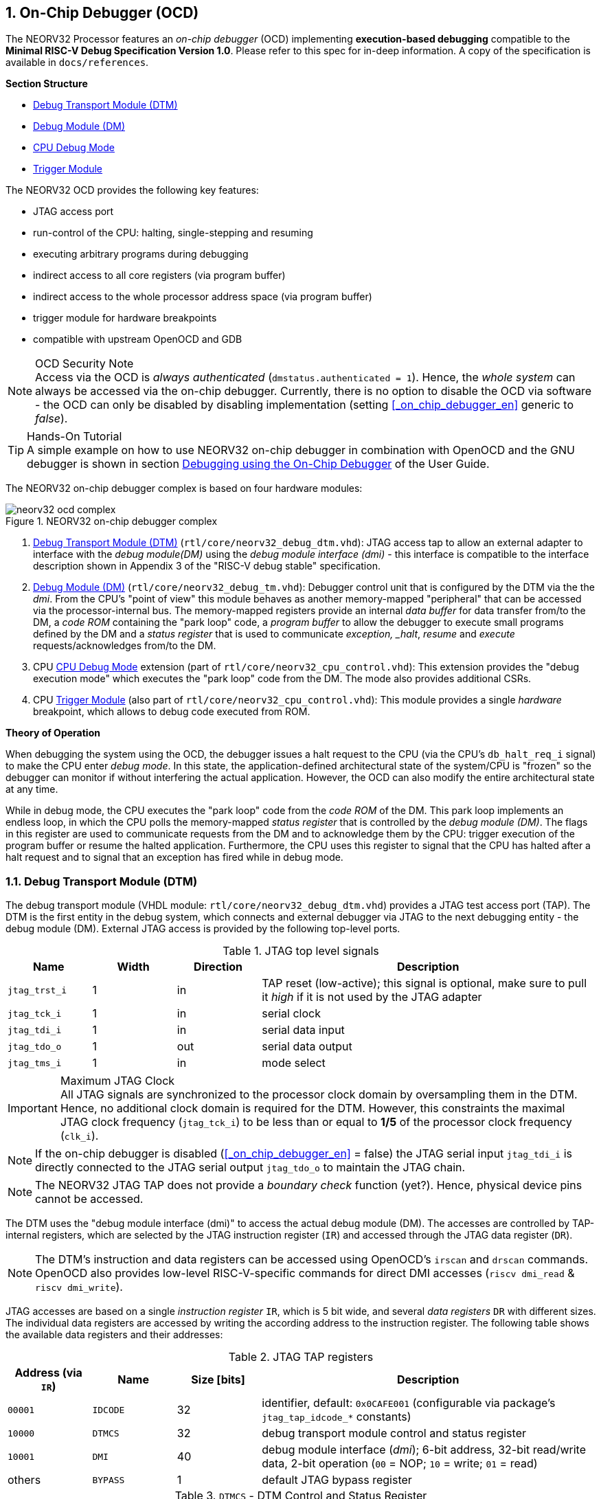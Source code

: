 <<<
:sectnums:
== On-Chip Debugger (OCD)

The NEORV32 Processor features an _on-chip debugger_ (OCD) implementing **execution-based debugging** compatible
to the **Minimal RISC-V Debug Specification Version 1.0**. Please refer to this spec for in-deep information.
A copy of the specification is available in `docs/references`.

**Section Structure**

* <<_debug_transport_module_dtm>>
* <<_debug_module_dm>>
* <<_cpu_debug_mode>>
* <<_trigger_module>>

The NEORV32 OCD provides the following key features:

* JTAG access port
* run-control of the CPU: halting, single-stepping and resuming
* executing arbitrary programs during debugging
* indirect access to all core registers (via program buffer)
* indirect access to the whole processor address space (via program buffer)
* trigger module for hardware breakpoints
* compatible with upstream OpenOCD and GDB

.OCD Security Note
[NOTE]
Access via the OCD is _always authenticated_ (`dmstatus.authenticated = 1`). Hence, the
_whole system_ can always be accessed via the on-chip debugger. Currently, there is no option
to disable the OCD via software - the OCD can only be disabled by disabling implementation
(setting <<_on_chip_debugger_en>> generic to _false_).

.Hands-On Tutorial
[TIP]
A simple example on how to use NEORV32 on-chip debugger in combination with OpenOCD and the GNU debugger
is shown in section https://stnolting.github.io/neorv32/ug/#_debugging_using_the_on_chip_debugger[Debugging using the On-Chip Debugger]
of the User Guide.

The NEORV32 on-chip debugger complex is based on four hardware modules:

.NEORV32 on-chip debugger complex
image::neorv32_ocd_complex.png[align=center]

[start=1]
. <<_debug_transport_module_dtm>> (`rtl/core/neorv32_debug_dtm.vhd`): JTAG access tap to allow an external
  adapter to interface with the _debug module(DM)_ using the _debug module interface (dmi)_ - this interface is compatible to
  the interface description shown in Appendix 3 of the "RISC-V debug stable" specification.
. <<_debug_module_dm>> (`rtl/core/neorv32_debug_tm.vhd`): Debugger control unit that is configured by the DTM via the
  the _dmi_. From the CPU's "point of view" this module behaves as another memory-mapped "peripheral" that can be accessed
  via the processor-internal bus. The memory-mapped registers provide an internal _data buffer_ for data transfer
  from/to the DM, a _code ROM_ containing the "park loop" code, a _program buffer_ to allow the debugger to
  execute small programs defined by the DM and a _status register_ that is used to communicate
  _exception, _halt_, _resume_ and _execute_ requests/acknowledges from/to the DM.
. CPU <<_cpu_debug_mode>> extension (part of `rtl/core/neorv32_cpu_control.vhd`):
  This extension provides the "debug execution mode" which executes the "park loop" code from the DM.
  The mode also provides additional CSRs.
. CPU <<_trigger_module>> (also part of `rtl/core/neorv32_cpu_control.vhd`):
  This module provides a single _hardware_ breakpoint, which allows to debug code executed from ROM.

**Theory of Operation**

When debugging the system using the OCD, the debugger issues a halt request to the CPU (via the CPU's
`db_halt_req_i` signal) to make the CPU enter _debug mode_. In this state, the application-defined architectural
state of the system/CPU is "frozen" so the debugger can monitor if without interfering the actual application.
However, the OCD can also modify the entire architectural state at any time.

While in debug mode, the CPU executes the "park loop" code from the _code ROM_ of the DM.
This park loop implements an endless loop, in which the CPU polls the memory-mapped _status register_ that is
controlled by the _debug module (DM)_. The flags in this register are used to communicate requests from
the DM and to acknowledge them by the CPU: trigger execution of the program buffer or resume the halted
application. Furthermore, the CPU uses this register to signal that the CPU has halted after a halt request
and to signal that an exception has fired while in debug mode.



<<<
// ####################################################################################################################
:sectnums:
=== Debug Transport Module (DTM)

The debug transport module (VHDL module: `rtl/core/neorv32_debug_dtm.vhd`) provides a JTAG test access port (TAP).
The DTM is the first entity in the debug system, which connects and external debugger via JTAG to the next debugging
entity - the debug module (DM).
External JTAG access is provided by the following top-level ports.

.JTAG top level signals
[cols="^2,^2,^2,<8"]
[options="header",grid="rows"]
|=======================
| Name          | Width | Direction | Description
| `jtag_trst_i` | 1     | in        | TAP reset (low-active); this signal is optional, make sure to pull it _high_ if it is not used by the JTAG adapter
| `jtag_tck_i`  | 1     | in        | serial clock
| `jtag_tdi_i`  | 1     | in        | serial data input
| `jtag_tdo_o`  | 1     | out       | serial data output
| `jtag_tms_i`  | 1     | in        | mode select
|=======================

.Maximum JTAG Clock
[IMPORTANT]
All JTAG signals are synchronized to the processor clock domain by oversampling them in the DTM. Hence, no additional
clock domain is required for the DTM. However, this constraints the maximal JTAG clock frequency (`jtag_tck_i`) to be less
than or equal to **1/5** of the processor clock frequency (`clk_i`).

[NOTE]
If the on-chip debugger is disabled (<<_on_chip_debugger_en>> = false) the JTAG serial input `jtag_tdi_i` is directly
connected to the JTAG serial output `jtag_tdo_o` to maintain the JTAG chain.

[NOTE]
The NEORV32 JTAG TAP does not provide a _boundary check_ function (yet?). Hence, physical device pins cannot be accessed.

The DTM uses the "debug module interface (dmi)" to access the actual debug module (DM).
The accesses are controlled by TAP-internal registers, which are selected by the JTAG instruction register (`IR`)
and accessed through the JTAG data register (`DR`).

[NOTE]
The DTM's instruction and data registers can be accessed using OpenOCD's `irscan` and `drscan` commands.
OpenOCD also provides low-level RISC-V-specific commands for direct DMI accesses (`riscv dmi_read` & `riscv dmi_write`).

JTAG accesses are based on a single _instruction register_ `IR`, which is 5 bit wide, and several _data registers_ `DR`
with different sizes. The individual data registers are accessed by writing the according address to the instruction
register. The following table shows the available data registers and their addresses:

.JTAG TAP registers
[cols="^2,^2,^2,<8"]
[options="header",grid="rows"]
|=======================
| Address (via `IR`) | Name     | Size [bits] | Description
| `00001`            | `IDCODE` | 32          | identifier, default: `0x0CAFE001` (configurable via package's `jtag_tap_idcode_*` constants)
| `10000`            | `DTMCS`  | 32          | debug transport module control and status register
| `10001`            | `DMI`    | 40          | debug module interface (_dmi_); 6-bit address, 32-bit read/write data, 2-bit operation (`00` = NOP; `10` = write; `01` = read)
| others             | `BYPASS` | 1           | default JTAG bypass register
|=======================

.`DTMCS` - DTM Control and Status Register
[cols="^2,^3,^1,<8"]
[options="header",grid="rows"]
|=======================
| Bit(s) | Name           | R/W | Description
| 31:18  | -              | r/- | _reserved_, hardwired to zero
| 17     | `dmihardreset` | r/w | setting this bit will reset the debug module interface; this bit auto-clears
| 16     | `dmireset`     | r/w | setting this bit will clear the sticky error state; this bit auto-clears
| 15     | -              | r/- | _reserved_, hardwired to zero
| 14:12  | `idle`         | r/- | recommended idle states (= 0, no idle states required)
| 11:10  | `dmistat`      | r/- | DMI status: `00` = no error, `01` = reserved, `10` = operation failed, `11` = failed operation during pending DMI operation
| 9:4    | `abits`        | r/- | number of address bits in `DMI` register (= 6)
| 3:0    | `version`      | r/- | `0001` = DTM is compatible to spec. version 0.13 & 1.0
|=======================

[INFO]
See the https://github.com/riscv/riscv-debug-spec[RISC-V debug specification] for more information regarding the data
registers and operations. A local copy can be found in `docs/references`.



<<<
// ####################################################################################################################
:sectnums:
=== Debug Module (DM)

According to the RISC-V debug specification, the DM (VHDL module: `rtl/core/neorv32_debug_dm.vhd`)
acts as a translation interface between abstract operations issued by the debugger (application) and the
platform-specific debugger (circuit) implementation. It supports the following features (excerpt from the debug spec):

* Gives the debugger necessary information about the implementation.
* Allows the hart to be halted and resumed and provides status of the current state.
* Provides abstract read and write access to the halted hart's GPRs.
* Provides access to a reset signal that allows debugging from the very first instruction after reset.
* Provides a mechanism to allow debugging the hart immediately out of reset. (_still experimental_)
* Provides a Program Buffer to force the hart to execute arbitrary instructions.
* Allows memory access from a hart's point of view.

The NEORV32 DM follows the "Minimal RISC-V External Debug Specification" to provide full debugging
capabilities while keeping resource/area requirements at a minimum level.
It implements the **execution based debugging scheme** for a single hart and provides the following
hardware features:

* program buffer with 2 entries and implicit `ebreak` instruction afterwards
* no _direct_ bus access; indirect bus access via the CPU using the program buffer
* abstract commands: "access register" plus auto-execution
* no _dedicated_ halt-on-reset capabilities yet (but can be emulated)

The DM provides two access "point of views": accesses from the DTM via the _debug module interface (dmi)_ and
accesses from the CPU via the processor-internal bus. From the DTM's point of view, the DM implements a set of
<<_dm_registers>> that are used to control and monitor the actual debugging. From the CPU's point of view, the
DM implements several memory-mapped registers (within the _normal_ address space) that are used for communicating
debugging control and status (<<_dm_cpu_access>>).


:sectnums:
==== DM Registers

The DM is controlled via a set of registers that are accessed via the DTM's _dmi_.
The "Minimal RISC-V Debug Specification" requires only a subset of the registers specified in the spec.
The following registers are implemented:

[NOTE]
Write accesses to registers that are not implemented are simply ignored and read accesses will always return zero.
Register names that are encapsulated in "( )" are not actually implemented; however, they are listed to explicitly show
their functionality.

.Available DM registers
[cols="^2,^3,<7"]
[options="header",grid="rows"]
|=======================
| Address | Name           | Description
|  `0x04` | `data0`        | Abstract data 0, used for data transfer between debugger and processor
|  `0x10` | `dmcontrol`    | Debug module control
|  `0x11` | `dmstatus`     | Debug module status
|  `0x12` | `hartinfo`     | Hart information
|  `0x16` | `abstracts`    | Abstract control and status
|  `0x17` | `command`      | Abstract command
|  `0x18` | `abstractauto` | Abstract command auto-execution
|  `0x1d` | (`nextdm`)     | Base address of _next_ DM; reads as zero to indicate there is only _one_ DM
|  `0x20` | `progbuf0`     | Program buffer 0
|  `0x21` | `progbuf1`     | Program buffer 1
|  `0x38` | (`sbcs`)       | System bus access control and status; reads as zero to indicate there is no _direct_ system bus access
|=======================


:sectnums!:
===== **`data`**

[cols="4,27,>7"]
[frame="topbot",grid="none"]
|======
| 0x04 | **Abstract data 0** | `data0`
3+| Reset value: `0x00000000`
3+| Basic read/write registers to be used with abstract commands (for example to read/write data from/to CPU GPRs).
|======


:sectnums!:
===== **`dmcontrol`**

[cols="4,27,>7"]
[frame="topbot",grid="none"]
|======
| 0x10 | **Debug module control register** | `dmcontrol`
3+| Reset value: `0x00000000`
3+| Control of the overall debug module and the hart. The following table shows all implemented bits. All remaining bits/bit-fields
are configured as "zero" and are read-only. Writing '1' to these bits/fields will be ignored.
|======

.`dmcontrol` - debug module control register bits
[cols="^1,^2,^1,<8"]
[options="header",grid="rows"]
|=======================
| Bit | Name [RISC-V]  | R/W | Description
| 31  | `haltreq`      | -/w | set/clear hart halt request
| 30  | `resumereq`    | -/w | request hart to resume
| 28  | `ackhavereset` | -/w | write `1` to clear `*havereset` flags
|  1  | `ndmreset`     | r/w | put whole processor into reset when `1`
|  0  | `dmactive`     | r/w | DM enable; writing `0`-`1` will reset the DM
|=======================


:sectnums!:
===== **`dmstatus`**

[cols="4,27,>7"]
[frame="topbot",grid="none"]
|======
| 0x11 | **Debug module status register** | `dmstatus`
3+| Reset value: `0x00400083`
3+| Current status of the overall debug module and the hart. The entire register is read-only.
|======

.`dmstatus` - debug module status register bits
[cols="^1,^2,<10"]
[options="header",grid="rows"]
|=======================
| Bit   | Name [RISC-V]     | Description
| 31:23 | _reserved_        | reserved; always zero
| 22    | `impebreak`       | always `1`; indicates an implicit `ebreak` instruction after the last program buffer entry
| 21:20 | _reserved_        | reserved; always zero
| 19    | `allhavereset`    .2+| `1` when the hart is in reset
| 18    | `anyhavereset`
| 17    | `allresumeack`    .2+| `1` when the hart has acknowledged a resume request
| 16    | `anyresumeack`
| 15    | `allnonexistent`  .2+| always zero to indicate the hart is always existent
| 14    | `anynonexistent`
| 13    | `allunavail`      .2+| `1` when the DM is disabled to indicate the hart is unavailable
| 12    | `anyunavail`
| 11    | `allrunning`      .2+| `1` when the hart is running
| 10    | `anyrunning`
|  9    | `allhalted`       .2+| `1` when the hart is halted
|  8    | `anyhalted`
|  7    | `authenticated`   | always `1`; there is no authentication
|  6    | `authbusy`        | always `0`; there is no authentication
|  5    | `hasresethaltreq` | always `0`; halt-on-reset is not supported (directly)
|  4    | `confstrptrvalid` | always `0`; no configuration string available
| 3:0   | `version`         | `0011` - DM is compatible to spec. version 1.0
|=======================


:sectnums!:
===== **`hartinfo`**

[cols="4,27,>7"]
[frame="topbot",grid="none"]
|======
| 0x12 | **Hart information** | `hartinfo`
3+| Reset value: _see below_
3+| This register gives information about the hart. The entire register is read-only.
|======

.`hartinfo` - hart information register bits
[cols="^1,^2,<8"]
[options="header",grid="rows"]
|=======================
| Bit   | Name [RISC-V] | Description
| 31:24 | _reserved_    | reserved; always zero
| 23:20 | `nscratch`    | `0001`, number of `dscratch*` CPU registers = 1
| 19:17 | _reserved_    | reserved; always zero
| 16    | `dataccess`   | `0`, the `data` registers are shadowed in the hart's address space
| 15:12 | `datasize`    | `0001`, number of 32-bit words in the address space dedicated to shadowing the `data` registers (1 register)
| 11:0  | `dataaddr`    | = `dm_data_base_c(11:0)`, signed base address of `data` words (see address map in <<_dm_cpu_access>>)
|=======================


:sectnums!:
===== **`abstracts`**

[cols="4,27,>7"]
[frame="topbot",grid="none"]
|======
| 0x16 | **Abstract control and status** | `abstracts`
3+| Reset value: `0x02000801`
3+| Command execution info and status.
|======

.`abstracts` - abstract control and status register bits
[cols="^1,^2,^1,<8"]
[options="header",grid="rows"]
|=======================
| Bit   | Name [RISC-V] | R/W | Description
| 31:29 | _reserved_    | r/- | reserved; always zero
| 28:24 | `progbufsize` | r/- | always `0010`: size of the program buffer (`progbuf`) = 2 entries
| 23:11 | _reserved_    | r/- | reserved; always zero
| 12    | `busy`        | r/- | `1` when a command is being executed
| 11    | `relaxedpriv` | r/- | always `1`: PMP rules are ignored when in debug mode
| 10:8  | `cmderr`      | r/w | error during command execution (see below); has to be cleared by writing `111`
| 7:4   | _reserved_    | r/- | reserved; always zero
| 3:0   | `datacount`   | r/- | always `0001`: number of implemented `data` registers for abstract commands = 1
|=======================

Error codes in `cmderr` (highest priority first):

* `000` - no error
* `100` - command cannot be executed since hart is not in expected state
* `011` - exception during command execution
* `010` - unsupported command
* `001` - invalid DM register read/write while command is/was executing

.PMP Rules
[NOTE]
When in debug-mode all PMP rules are ignored making the debugger have maximum access rights.


:sectnums!:
===== **`command`**

[cols="4,27,>7"]
[frame="topbot",grid="none"]
|======
| 0x17 | **Abstract command** | `command`
3+| Reset value: `0x00000000`
3+| Writing this register will trigger the execution of an abstract command. New command can only be executed if
`cmderr` is zero. The entire register in write-only (reads will return zero).
|======

[NOTE]
The NEORV32 DM only supports **Access Register** abstract commands. These commands can only access the
hart's GPRs (abstract command register index `0x1000` - `0x101f`).

.`command` - abstract command register - "access register" commands only
[cols="^1,^2,^1,<8"]
[options="header",grid="rows"]
|=======================
| Bit   | Name [RISC-V]      | R/W | Description / required value
| 31:24 | `cmdtype`          | -/w | `00000000` to indicate "access register" command
| 23    | _reserved_         | -/w | reserved, has to be `0` when writing
| 22:20 | `aarsize`          | -/w | `010` to indicate 32-bit accesses
| 21    | `aarpostincrement` | -/w | `0`, post-increment is not supported
| 18    | `postexec`         | -/w | if set the program buffer is executed _after_ the command
| 17    | `transfer`         | -/w | if set the operation in `write` is conducted
| 16    | `write`            | -/w | `1`: copy `data0` to `[regno]`, `0`: copy `[regno]` to `data0`
| 15:0  | `regno`            | -/w | GPR-access only; has to be `0x1000` - `0x101f`
|=======================


:sectnums!:
===== **`abstractauto`**

[cols="4,27,>7"]
[frame="topbot",grid="none"]
|======
| 0x18 | **Abstract command auto-execution** | `abstractauto`
3+| Reset value: `0x00000000`
3+| Register to configure when a read/write access to a DM repeats execution of the last abstract command.
|======

.`abstractauto` - Abstract command auto-execution register bits
[cols="^1,^2,^1,<8"]
[options="header",grid="rows"]
|=======================
| Bit   | Name [RISC-V]        | R/W | Description
| 17    | `autoexecprogbuf[1]` | r/w | when set reading/writing from/to `progbuf1` will execute `command` again
| 16    | `autoexecprogbuf[0]` | r/w | when set reading/writing from/to `progbuf0` will execute `command` again
|  0    | `autoexecdata[0]`    | r/w | when set reading/writing from/to `data0` will execute `command` again
|=======================


:sectnums!:
===== **`progbuf`**

[cols="4,27,>7"]
[frame="topbot",grid="none"]
|======
| 0x20 | **Program buffer 0** | `progbuf0`
| 0x21 | **Program buffer 1** | `progbuf1`
3+| Reset value: `0x00000013` ("NOP")
3+| Program buffer (two entries) for the DM. Note that this register is read-only for the DM (allowed since spec. version 1.0)!
|======


:sectnums:
==== DM CPU Access

From the CPU's perspective, the DM behaves as a memory-mapped peripheral that includes the following sub-modules:

* a small ROM that contains the code for the "park loop", which is executed when the CPU is _in_ debug mode
* a program buffer populated by the debugger host to execute small programs
* a data buffer to transfer data between the processor and the debugger host
* a status register to communicate debugging requests and status
(see `sw/ocd-firmware/README.md`).

The DM occupies 256 bytes of the CPU's address space starting at address `dm_base_c` (see table below).
This address space is divided into four sections of 64 bytes each to provide access to the _park loop code ROM_,
the _program buffer_, the _data buffer_ and the _status register_. The program buffer, the data buffer and the
status register do not fully occupy the 64-byte-wide sections. However, the according registers are mirrored
to fill the entire section.

.DM CPU access - address map (divided into four sections)
[cols="^2,^4,^2,<7"]
[options="header",grid="rows"]
|=======================
| Base address | Name [VHDL package]              | Actual size | Description
| `0xfffff800` | `dm_code_base_c` (= `dm_base_c`) |    64 bytes | ROM for the "park loop" code
| `0xfffff840` | `dm_pbuf_base_c`                 |    16 bytes | Program buffer, provided by DM
| `0xfffff880` | `dm_data_base_c`                 |     4 bytes | Data buffer (`dm.data0`)
| `0xfffff8c0` | `dm_sreg_base_c`                 |     4 bytes | Control and status register
|=======================

.DM Register Access
[IMPORTANT]
All memory-mapped registers of the DM can only be accessed by the CPU if it is actually _in_ debug mode.
Hence, the DM registers are not "visible" for normal CPU operations.
Any CPU access outside of debug mode will raise a bus access fault exception.

.Park Loop Code Sources ("OCD Firmware")
[NOTE]
The assembly sources of the **park loop code** are available in `sw/ocd-firmware/park_loop.S`. Please note, that
these sources are not intended to be changed by the user. Hence, the makefile does not provide an automatic option
to compile and "install" the debugger ROM code into the HDL sources and require a manual copy


:sectnums:
===== Code ROM Entry Points

The park loop code provides two entry points, where the actual code execution can start. These are used to enter
the park loop either when an explicit request has been issued (for example a halt request) or when an exception
has occurred _while executing_ the park loop itself.

.Park Loop Entry Points
[cols="^6,<4"]
[options="header",grid="rows"]
|=======================
| Address                             | Description
| `dm_exc_entry_c`  (`dm_base_c` + 0) | Exception entry address
| `dm_park_entry_c` (`dm_base_c` + 8) | Normal entry address
|=======================

When the CPU enters or re-enters debug mode (for example via an `ebreak` in the DM's program buffer), it jumps to
address of the _normal entry point_ for the park loop code defined by the <<_cpu_debug_park_addr>> generic.
By default, this generic is set to `dm_park_entry_c`, which is defined in main package file.
If an exception is encountered during debug mode, the CPU jumps to the address of the _exception entry point_
defined  by the <<_cpu_debug_exc_addr>> generic. By default, this generic is set to `dm_exc_entry_c`, which is
also defined in main package file.


:sectnums:
===== Status Register

The status register provides a direct communication channel between the CPU's debug mode executing the park loop
and the host-controlled debug module (DM). This register is used to communicate _requests_, which are issued by the
DM. and the according _acknowledges_, which are generated by the CPU.

There are only 4 bits in this register that are used to implement the requests/acknowledges. Each bit is left-aligned
in one sub-byte of the entire 32-bit register. Thus, the CPU can access each bit individually using _store-byte_ and
_load-byte_ instruction. This eliminates the need to perform bit-masking in the park loop code leading to less code size
and faster execution.

.DM Status Register - CPU Access
[cols="^1,^3,^2,<8"]
[options="header",grid="rows"]
|=======================
| Bit   | Name               | CPU access <| Description
.2+|  0 | `sreg_halt_ack`    | read       <| _this bit is write-only_
        | -                  | write      <| Set by the CPU while it is halted (and executing the park loop)
.2+|  8 | `sreg_resume_req`  | read       <| Set by the DM to request the CPU to resume normal operation
        | `sreg_resume_ack`  | write      <| Set by the CPU before it starts resuming
.2+| 16 | `sreg_execute_req` | read       <| Set by the DM to request execution of the program buffer
        | `sreg_execute_ack` | write      <| Set by the CPU before it starts executing the program buffer
.2+| 24 | -                  | read       <| _this bit is write-only_
        | `sreg_execute_ack` | write      <| Set by the CPU if an exception occurs while being in debug mode
|=======================

.Access Details
[NOTE]
The underlaying hardware to implement the CPU access to the status register is highly optimized to provide
fastest access times while requiring minimal code and hardware size: the actual data written by the CPU is irrelevant
as only the sub-byte accesses (so, the actual bus transactions) are tracked by the status register hardware.


<<<
// ####################################################################################################################
:sectnums:
=== CPU Debug Mode

The NEORV32 CPU Debug Mode `DB` or `DEBUG` is compatible to the **Minimal RISC-V Debug Specification 1.0**
`Sdext` (external debug) ISA extension. When enabled via the <<_cpu_extension_riscv_sdext>> generic (CPU) and/or
the <<_on_chip_debugger_en>> (Processor) it adds a new CPU operation mode ("debug mode"), three additional CSRs
(section <<_cpu_debug_mode_csrs>>) and one additional instruction (`dret`) to the core.

[IMPORTANT]
The CPU debug mode requires the `Zicsr` and `Zifencei` CPU extension to be implemented (top generics
<<_cpu_extension_riscv_zicsr>> and <<_cpu_extension_riscv_zifencei>> = true).

The CPU debug-mode is entered when one of the following events appear:

[start=1]
. executed `ebreak` instruction (when in machine-mode and `dcsr.ebreakm` is set OR when in user-mode and `dcsr.ebreaku` is set)
. debug halt request from external DM (via CPU signal `db_halt_req_i`, high-active, triggering on rising-edge)
. finished executing of a single instruction while in single-step debugging mode (enabled via `dcsr.step`)
. hardware trigger by the <<_trigger_module>>

From a hardware point of view, these "entry conditions" are special traps that are handled transparently by the control logic.

**Whenever the CPU enters debug-mode it performs the following operations:**

* wake-up CPU if it was send to sleep mode by the `wfi` instruction
* move `pc` to `dpc`
* copy the hart's current privilege level to `dcsr.prv`
* set `dcrs.cause` according to the cause why debug mode is entered
* **no update** of `mtval`, `mcause`, `mtval` and `mstatus` CSRs
* load the address configured via the CPU's <<_cpu_debug_park_addr>> generic to the `pc` to jump to the
"debugger park loop" code stored in the debug module (DM)

**When the CPU is in debug-mode the following things are important:**

* while in debug mode, the CPU executes the parking loop and - if requested by the DM - the program buffer
* effective CPU privilege level is `machine` mode; any active physical memory protection (PMP) configuration is bypassed
* the `wfi` instruction acts as a `nop` (also during single-stepping)
* if an exception occurs while being in debug mode:
** if the exception was caused by any debug-mode entry action the CPU jumps to the _normal entry point_
   (defined by <<_cpu_debug_park_addr>> generic) of the park loop again (for example when executing `ebreak` while in debug-mode)
** for all other exception sources the CPU jumps to the _exception entry point_ (defined by <<_cpu_debug_exc_addr>> generic)
   to signal an exception to the DM; the CPU restarts the park loop again afterwards
* interrupts are disabled; however, they will remain pending and will get executed after the CPU has left debug mode
* if the DM makes a resume request, the park loop exits and the CPU leaves debug mode (executing `dret`)
* the standard counters <<_machine_counter_and_timer_csrs>> `[m]cycle[h]` and `[m]instret[h]` are stopped; note that the
<<_machine_system_timer_mtime>> keep running as well as it's shadowed copies in the `[m]time[h]` CSRs
* all <<_hardware_performance_monitors_hpm_csrs>> are stopped

Debug mode is left either by executing the `dret` instruction or by performing
a hardware reset of the CPU. Executing `dret` outside of debug mode will raise an illegal instruction exception.

**Whenever the CPU leaves debug mode it performs the following operations:**

* set the hart's current privilege level according to `dcsr.prv`
* restore `pc` from `dpcs`
* resume normal operation at `pc`


:sectnums:
==== CPU Debug Mode CSRs

Two additional CSRs are required by the _Minimal RISC-V Debug Specification_: the debug mode control and status register
`dcsr` and the debug program counter `dpc`. An additional general purpose scratch register for debug mode only
(`dscratch0`) allows faster execution by having a fast-accessible backup register.

[NOTE]
The debug-mode CSRs are only accessible when the CPU is _in_ debug mode. If these CSRs are accessed outside of debug mode
an illegal instruction exception is raised.


:sectnums!:
===== **`dcsr`**

[cols="4,27,>7"]
[frame="topbot",grid="none"]
|======
| 0x7b0 | **Debug control and status register** | `dcsr`
3+<| Reset value: `0x40000413`
3+<| The `dcsr` CSR is compatible to the RISC-V debug spec. It is used to configure debug mode and provides additional status information.
The following bits are implemented. The reaming bits are read-only and always read as zero.
|======

.Debug control and status register `dcsr` bits
[cols="^1,^2,^1,<8"]
[options="header",grid="rows"]
|=======================
| Bit   | Name [RISC-V] | R/W | Description
| 31:28 | `xdebugver`   | r/- | `0100` - CPU debug mode is compatible to spec. version 1.0
| 27:16 | -             | r/- | `000000000000` - _reserved_
| 15    | `ebereakm`    | r/w | `ebreak` instructions in `machine` mode will _enter_ debug mode when set
| 14    | `ebereakh`    | r/- | `0` - hypervisor mode not supported
| 13    | `ebereaks`    | r/- | `0` - supervisor mode not supported
| 12    | `ebereaku`    | r/w | `ebreak` instructions in `user` mode will _enter_ debug mode when set
| 11    | `stepie`      | r/- | `0` - IRQs are disabled during single-stepping
| 10    | `stopcount`   | r/- | `1` - standard counters and HPMs are stopped when in debug mode
| 9     | `stoptime`    | r/- | `0` - timers increment as usual
| 8:6   | `cause`       | r/- | cause identifier - why debug mode was entered (see below)
| 5     | -             | r/- | `0` - _reserved_
| 4     | `mprven`      | r/- | `1` - <<_mstatus>>`.mprv` is also evaluated when in debug mode
| 3     | `nmip`        | r/- | `0` - non-maskable interrupt is pending
| 2     | `step`        | r/w | enable single-stepping when set
| 1:0   | `prv`         | r/w | CPU privilege level before/after debug mode
|=======================

Cause codes in `dcsr.cause` (highest priority first):

* `010` - trigger by hardware <<_trigger_module>>
* `001` - executed `EBREAK` instruction
* `011` - external halt request (from DM)
* `100` - return from single-stepping


:sectnums!:
===== **`dpc`**

[cols="4,27,>7"]
[frame="topbot",grid="none"]
|======
| 0x7b1 | **Debug program counter** | `dpc`
3+<| Reset value: `0x00000000`
3+<| The `dcsr` CSR is compatible to the RISC-V debug spec. It is used to store the current program counter when
debug mode is entered. The `dret` instruction will return to `dpc` by moving `dpc` to `pc`.
|======


:sectnums!:
===== **`dscratch0`**

[cols="4,27,>7"]
[frame="topbot",grid="none"]
|======
| 0x7b2 | **Debug scratch register 0** | `dscratch0`
3+<| Reset value: `0x00000000`
3+<| The `dscratch0` CSR is compatible to the RISC-V debug spec. It provides a general purpose debug mode-only scratch register.
|======


<<<
// ####################################################################################################################
:sectnums:
=== Trigger Module

The RISC-V `Sdtrig` ISA extension add a programmable _trigger module_ to the processor when enabled
(via the <<_cpu_extension_riscv_sdtrig>>). The NEORV32 trigger module implements a subset of the features
described in the "RISC-V Debug Specification / Trigger Module".

The trigger module only provides a _single_ trigger supporting only the "instruction address match" type. This limitation
is granted by the RISC-V specs. and is sufficient to **debug code executed from read-only memory (ROM)**.
"Normal" _software_ breakpoints (using GDB's `b`/`break` command) are implemented by temporarily replacing the according
instruction word by an `ebreak` instruction. This is not possible when debugging code that is executed from read-only memory
(for example when debugging programs that are executed via the <<_execute_in_place_module_xip>>).
Therefore, the NEORV32 trigger module provides a single "instruction address match" trigger to enter debug mode when
executing the instruction at a specific address. These "hardware-assisted breakpoints" are used by GDB's `hb`/`hbreak` command.

The trigger module can also be used independently of the CPU debug-mode (so independent of the on-chip debugger).
Machine-mode software can use the trigger module to raise a Break exception when the instruction at a programmable
address gets executed.

:sectnums:
==== Trigger Module CSRs

The `Sdtrig` ISA extension add 8 additional CSRs, which are accessible in debug-mode and also in machine-mode.
Machine-level accesses can be ignore by setting <<_tdata1>>`.dmode´. This is automatically done by GDB if it uses the trigger module
for implementing a "hardware breakpoint"

:sectnums!:
===== **`tselect`**

[cols="4,27,>7"]
[frame="topbot",grid="none"]
|======
| 0x7a0 | **Trigger select register** | `tselect`
3+<| Reset value: `0x00000000`
3+<| This CSR is hardwired to zero indicating there is only one trigger available. Any write access is ignored.
|======


:sectnums!:
===== **`tdata1`**

[cols="4,27,>7"]
[frame="topbot",grid="none"]
|======
| 0x7a1 | **Trigger data register 1 / match control register** | `tdata1` / `mcontrol`
3+<| Reset value: `0x20040040`
3+<| This CSR is used to configure the address match trigger. Only one bit is writable, the remaining bits are hardwired (see table below).
Write attempts to the hardwired bits are ignored.
|======

.Match control CSR (`tdata1`) bits
[cols="^1,^2,^1,<8"]
[options="header",grid="rows"]
|=======================
| Bit   | Name [RISC-V] | R/W | Description
| 31:28 | `type`        | r/- | `0010` - address match trigger
| 27    | `dmode`       | r/w | set to ignore `tdata*` CSR accesses from machine-mode
| 26:21 | `maskmax`     | r/- | `000000` - only exact values
| 20    | `hit`         | r/- | `0` - feature not supported
| 19    | `select`      | r/- | `0` - fire trigger on address match
| 18    | `timing`      | r/- | `1` - trigger **after** executing the triggering instruction
| 17:16 | `sizelo`      | r/- | `00` - match against an access of any size
| 15:12 | `action`      | r/w | `0001` = enter debug-mode on trigger fire; `0000` = normal m-mode break exception on trigger fire
| 11    | `chain`       | r/- | `0` - chaining is not supported - there is only one trigger
| 10:6  | `match`       | r/- | `0000` - only full-address match
| 6     | `m`           | r/- | `1` - trigger enabled when in machine-mode
| 5     | `h`           | r/- | `0` - hypervisor-mode not supported
| 4     | `s`           | r/- | `0` - supervisor-mode not supported
| 3     | `u`           | r/- | trigger enabled when in user-mode, set when `U` ISA extension is enabled
| 2     | `exe`         | r/w | set to enable trigger
| 1     | `store`       | r/- | `0` - store address/data matching not supported
| 0     | `load`        | r/- | `0` - load address/data matching not supported
|=======================


:sectnums!:
===== **`tdata2`**

[cols="4,27,>7"]
[frame="topbot",grid="none"]
|======
| 0x7a2 | **Trigger data register 2** | `tdata2`
3+<| Reset value: `0x00000000`
3+<| Since only the "address match trigger" type is supported, this r/w CSR is used to configure the address of the triggering instruction.
|======


:sectnums!:
===== **`tdata3`**

[cols="4,27,>7"]
[frame="topbot",grid="none"]
|======
| 0x7a3 | **Trigger data register 3** | `tdata3`
3+<| Reset value: `0x00000000`
3+<| This CSR is not required for the NEORV32 trigger module. Hence, it is hardwired to zero and any write access is ignored.
|======


:sectnums!:
===== **`tinfo`**

[cols="4,27,>7"]
[frame="topbot",grid="none"]
|======
| 0x7a4 | **Trigger information register** | `tinfo`
3+<| Reset value: `0x00000004`
3+<| This CSR is hardwired to "4" indicating there is only an "address match trigger" available. Any write access is ignored.
|======


:sectnums!:
===== **`tcontrol`**

[cols="4,27,>7"]
[frame="topbot",grid="none"]
|======
| 0x7a5 | **Trigger control register** | `tcontrol`
3+<| Reset value: `0x00000000`
3+<| This CSR is not required for the NEORV32 trigger module. Hence, it is hardwired to zero and any write access is ignored.
|======


:sectnums!:
===== **`mcontext`**

[cols="4,27,>7"]
[frame="topbot",grid="none"]
|======
| 0x7a8 | **Machine context register** | `mcontext`
3+<| Reset value: `0x00000000`
3+<| This CSR is not required for the NEORV32 trigger module. Hence, it is hardwired to zero and any write access is ignored.
|======


:sectnums!:
===== **`scontext`**

[cols="4,27,>7"]
[frame="topbot",grid="none"]
|======
| 0x7aa | **Supervisor context register** | `scontext`
3+<| Reset value: `0x00000000`
3+<| This CSR is not required for the NEORV32 trigger module. Hence, it is hardwired to zero and any write access is ignored.
|======

